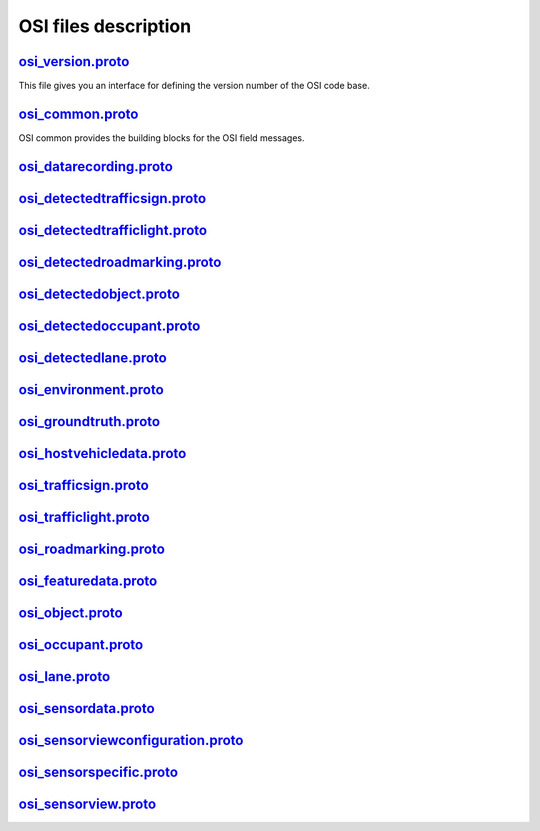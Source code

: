 OSI files description
======================
`osi_version.proto`_
---------------------------------
This file gives you an interface for defining the version number of the OSI code base.

`osi_common.proto`_
---------------------------------
OSI common provides the building blocks for the OSI field messages.

`osi_datarecording.proto`_
---------------------------------

`osi_detectedtrafficsign.proto`_
---------------------------------

`osi_detectedtrafficlight.proto`_
---------------------------------

`osi_detectedroadmarking.proto`_
---------------------------------

`osi_detectedobject.proto`_
---------------------------------

`osi_detectedoccupant.proto`_
---------------------------------

`osi_detectedlane.proto`_
---------------------------------

`osi_environment.proto`_
---------------------------------

`osi_groundtruth.proto`_
---------------------------------

`osi_hostvehicledata.proto`_
---------------------------------

`osi_trafficsign.proto`_
---------------------------------

`osi_trafficlight.proto`_
---------------------------------

`osi_roadmarking.proto`_
---------------------------------

`osi_featuredata.proto`_
---------------------------------

`osi_object.proto`_
---------------------------------

`osi_occupant.proto`_
---------------------------------

`osi_lane.proto`_
---------------------------------

`osi_sensordata.proto`_
---------------------------------

`osi_sensorviewconfiguration.proto`_
--------------------------------------

`osi_sensorspecific.proto`_
---------------------------------

`osi_sensorview.proto`_
---------------------------------


.. _osi_version.proto: https://github.com/OpenSimulationInterface/open-simulation-interface/blob/master/osi_version.proto.in
.. _osi_common.proto: https://github.com/OpenSimulationInterface/open-simulation-interface/blob/master/osi_common.proto
.. _osi_datarecording.proto: https://github.com/OpenSimulationInterface/open-simulation-interface/blob/master/osi_datarecording.proto
.. _osi_detectedlane.proto: https://github.com/OpenSimulationInterface/open-simulation-interface/blob/master/osi_detectedlane.proto
.. _osi_detectedobject.proto: https://github.com/OpenSimulationInterface/open-simulation-interface/blob/master/osi_detectedobject.proto
.. _osi_detectedoccupant.proto: https://github.com/OpenSimulationInterface/open-simulation-interface/blob/master/osi_detectedoccupant.proto
.. _osi_detectedroadmarking.proto: https://github.com/OpenSimulationInterface/open-simulation-interface/blob/master/osi_detectedroadmarking.proto
.. _osi_detectedtrafficlight.proto: https://github.com/OpenSimulationInterface/open-simulation-interface/blob/master/osi_detectedtrafficlight.proto

.. _osi_datarecording.proto: https://github.com/OpenSimulationInterface/open-simulation-interface/blob/master/osi_datarecording.proto
.. _osi_datarecording.proto: https://github.com/OpenSimulationInterface/open-simulation-interface/blob/master/osi_datarecording.proto
.. _osi_datarecording.proto: https://github.com/OpenSimulationInterface/open-simulation-interface/blob/master/osi_datarecording.proto
.. _osi_datarecording.proto: https://github.com/OpenSimulationInterface/open-simulation-interface/blob/master/osi_datarecording.proto
.. _osi_datarecording.proto: https://github.com/OpenSimulationInterface/open-simulation-interface/blob/master/osi_datarecording.proto
.. _osi_datarecording.proto: https://github.com/OpenSimulationInterface/open-simulation-interface/blob/master/osi_datarecording.proto
.. _osi_datarecording.proto: https://github.com/OpenSimulationInterface/open-simulation-interface/blob/master/osi_datarecording.proto
.. _osi_datarecording.proto: https://github.com/OpenSimulationInterface/open-simulation-interface/blob/master/osi_datarecording.proto
.. _osi_datarecording.proto: https://github.com/OpenSimulationInterface/open-simulation-interface/blob/master/osi_datarecording.proto
.. _osi_datarecording.proto: https://github.com/OpenSimulationInterface/open-simulation-interface/blob/master/osi_datarecording.proto
.. _osi_datarecording.proto: https://github.com/OpenSimulationInterface/open-simulation-interface/blob/master/osi_datarecording.proto